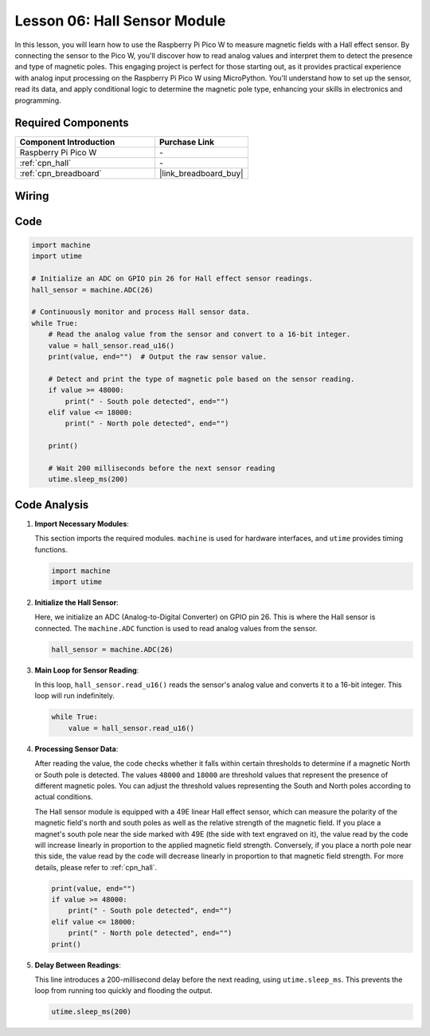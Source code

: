 .. _pico_lesson06_hall_sensor:

Lesson 06: Hall Sensor Module
==================================

In this lesson, you will learn how to use the Raspberry Pi Pico W to measure magnetic fields with a Hall effect sensor. By connecting the sensor to the Pico W, you'll discover how to read analog values and interpret them to detect the presence and type of magnetic poles. This engaging project is perfect for those starting out, as it provides practical experience with analog input processing on the Raspberry Pi Pico W using MicroPython. You'll understand how to set up the sensor, read its data, and apply conditional logic to determine the magnetic pole type, enhancing your skills in electronics and programming.

Required Components
---------------------------

.. list-table::
    :widths: 30 20
    :header-rows: 1

    *   - Component Introduction
        - Purchase Link

    *   - Raspberry Pi Pico W
        - \-
    *   - :ref:`cpn_hall`
        - \-
    *   - :ref:`cpn_breadboard`
        - |link_breadboard_buy|


Wiring
---------------------------

.. image:: img/Lesson_06_Hall_Sensor_Module_bb.png
    :width: 100%


Code
---------------------------

.. code-block:: python

   import machine
   import utime
   
   # Initialize an ADC on GPIO pin 26 for Hall effect sensor readings.
   hall_sensor = machine.ADC(26)
   
   # Continuously monitor and process Hall sensor data.
   while True:
       # Read the analog value from the sensor and convert to a 16-bit integer.
       value = hall_sensor.read_u16()
       print(value, end="")  # Output the raw sensor value.
   
       # Detect and print the type of magnetic pole based on the sensor reading.
       if value >= 48000:
           print(" - South pole detected", end="")
       elif value <= 18000:
           print(" - North pole detected", end="")
   
       print()
   
       # Wait 200 milliseconds before the next sensor reading
       utime.sleep_ms(200)


Code Analysis
---------------------------


#. **Import Necessary Modules**:

   This section imports the required modules. ``machine`` is used for hardware interfaces, and ``utime`` provides timing functions.

   .. code-block:: python

      import machine
      import utime



#. **Initialize the Hall Sensor**:

   Here, we initialize an ADC (Analog-to-Digital Converter) on GPIO pin 26. This is where the Hall sensor is connected. The ``machine.ADC`` function is used to read analog values from the sensor.

   .. code-block:: python
   
      hall_sensor = machine.ADC(26)
   
   

#. **Main Loop for Sensor Reading**:

   In this loop, ``hall_sensor.read_u16()`` reads the sensor's analog value and converts it to a 16-bit integer. This loop will run indefinitely.

   .. code-block:: python

      while True:
          value = hall_sensor.read_u16()

#. **Processing Sensor Data**:

   After reading the value, the code checks whether it falls within certain thresholds to determine if a magnetic North or South pole is detected. The values ``48000`` and ``18000`` are threshold values that represent the presence of different magnetic poles. You can adjust the threshold values representing the South and North poles according to actual conditions.

   The Hall sensor module is equipped with a 49E linear Hall effect sensor, which can measure the polarity of the magnetic field's north and south poles as well as the relative strength of the magnetic field. If you place a magnet's south pole near the side marked with 49E (the side with text engraved on it), the value read by the code will increase linearly in proportion to the applied magnetic field strength. Conversely, if you place a north pole near this side, the value read by the code will decrease linearly in proportion to that magnetic field strength. For more details, please refer to :ref:`cpn_hall`.

   .. code-block:: python

      print(value, end="")
      if value >= 48000:
          print(" - South pole detected", end="")
      elif value <= 18000:
          print(" - North pole detected", end="")
      print()



#. **Delay Between Readings**:

   This line introduces a 200-millisecond delay before the next reading, using ``utime.sleep_ms``. This prevents the loop from running too quickly and flooding the output.

   .. code-block:: python

      utime.sleep_ms(200)
 
